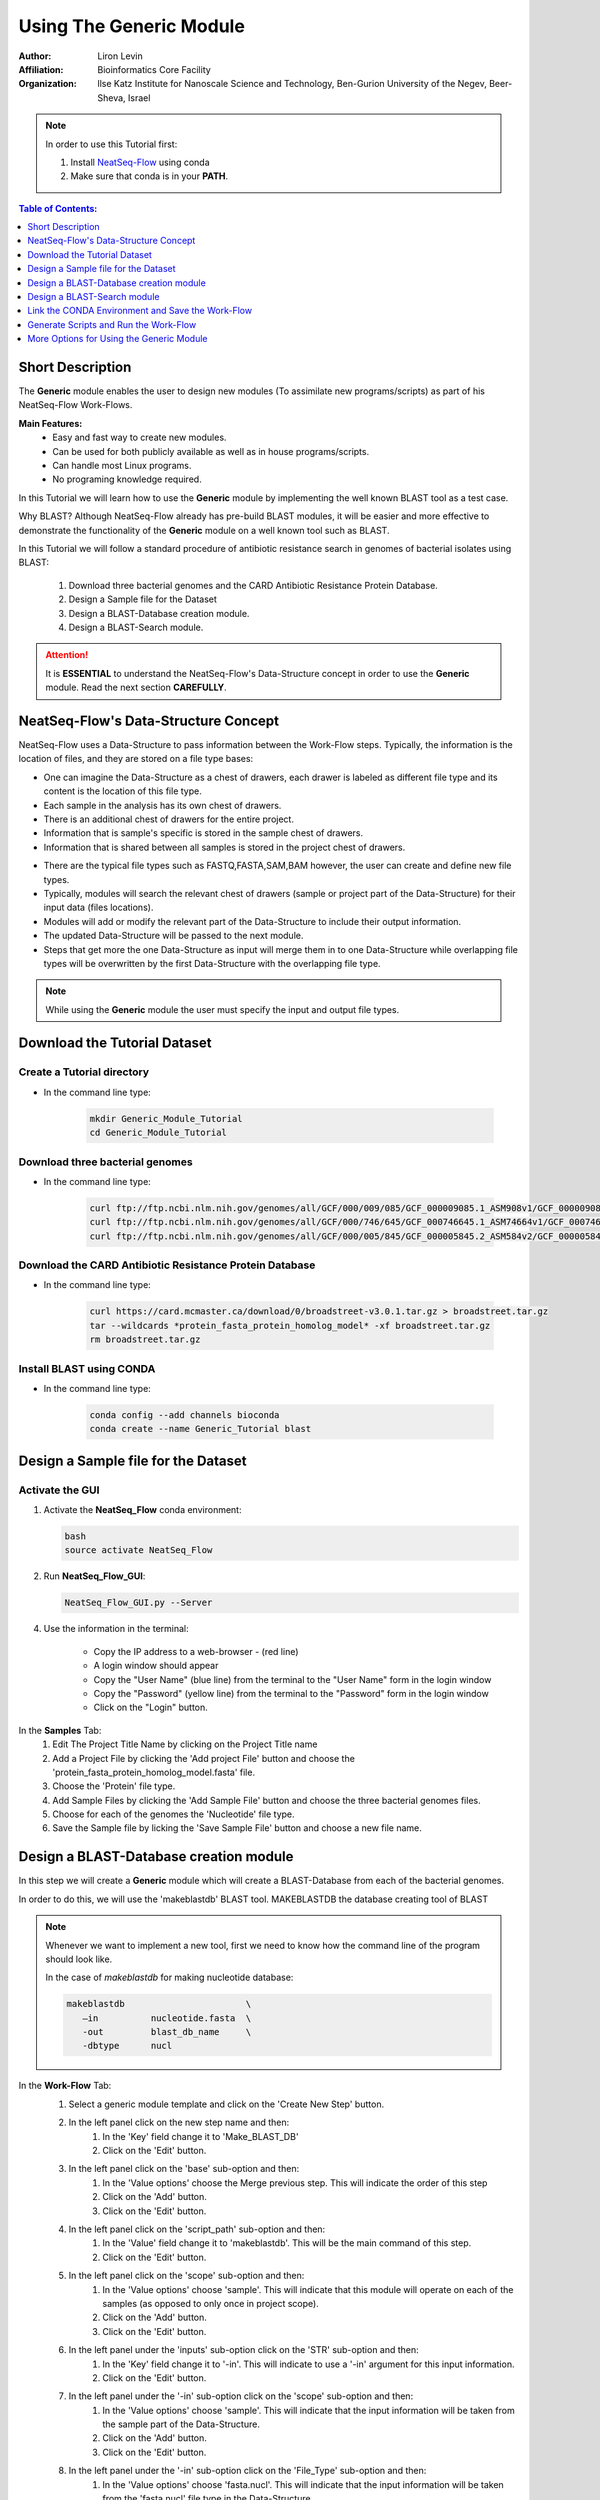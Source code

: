=====================================
Using The Generic Module 
=====================================

:Author: Liron Levin
:Affiliation: Bioinformatics Core Facility
:Organization: llse Katz Institute for Nanoscale Science and Technology, Ben-Gurion University of the Negev, Beer-Sheva, Israel

.. Note:: In order to use this Tutorial first:

    1. Install `NeatSeq-Flow <https://neatseq-flow.readthedocs.io/en/latest/#quick-start>`_ using conda
    2. Make sure that conda is in your **PATH**.
    
    
.. contents:: Table of Contents:
   :depth: 1
   :local:
   :backlinks: top

Short Description
--------------------
The **Generic** module enables the user to design new modules (To assimilate new programs/scripts) as part of his NeatSeq-Flow Work-Flows.

**Main Features:**
    * Easy and fast way to create new modules.
    * Can be used for both publicly available as well as in house programs/scripts.
    * Can handle most Linux programs.
    * No programing knowledge required.

In this Tutorial we will learn how to use the **Generic** module by implementing the well known BLAST tool as a test case.

Why BLAST?  Although NeatSeq-Flow already has pre-build BLAST modules,
it will be easier and more effective to demonstrate the functionality of the **Generic** module on a well known tool such as BLAST.

In this Tutorial we will follow a standard procedure of antibiotic resistance search in genomes of bacterial isolates using BLAST: 

 1. Download three bacterial genomes and the CARD Antibiotic Resistance Protein Database.
 2. Design a Sample file for the Dataset
 3. Design a BLAST-Database creation module.
 4. Design a BLAST-Search module.

.. attention:: 
    
    It is **ESSENTIAL** to understand the NeatSeq-Flow's Data-Structure concept in order to use the **Generic** module.
    Read the next section **CAREFULLY**.

NeatSeq-Flow's Data-Structure Concept
---------------------------------------
NeatSeq-Flow uses a Data-Structure to pass information between the Work-Flow steps.
Typically, the information is the location of files, and they are stored on a file type bases:

* One can imagine the Data-Structure as a chest of drawers, each drawer is labeled as different file type and its content is the location of this file type.
* Each sample in the analysis has its own chest of drawers.
* There is an additional chest of drawers for the entire project.
* Information that is sample's specific is stored in the sample chest of drawers.
* Information that is shared between all samples is stored in the project chest of drawers.

.. image:: ../figs/Generic_Tutorial/Chest_of_drawers.png
   :alt: NeatSeq-Flow Data-Structure concept

* There are the typical file types such as FASTQ,FASTA,SAM,BAM however, the user can create and define new file types.
* Typically, modules will search the relevant chest of drawers (sample or project part of the Data-Structure) for their input data (files locations).
* Modules will add or modify the relevant part of the Data-Structure to include their output information.
* The updated Data-Structure will be passed to the next module.
* Steps that get more the one Data-Structure as input will merge them in to one Data-Structure while overlapping file types will be overwritten by the first Data-Structure with the overlapping file type.

.. image:: ../figs/Generic_Tutorial/Generic_workflow.png
   :alt: NeatSeq-Flow information transferred between steps

.. note:: While using the **Generic** module the user must specify the input and output file types.

Download the Tutorial Dataset
--------------------------------
Create a Tutorial directory
******************************

* In the command line type:

   .. code-block:: bash

        mkdir Generic_Module_Tutorial
        cd Generic_Module_Tutorial

Download three bacterial genomes
**********************************

* In the command line type:

   .. code-block:: bash

        curl ftp://ftp.ncbi.nlm.nih.gov/genomes/all/GCF/000/009/085/GCF_000009085.1_ASM908v1/GCF_000009085.1_ASM908v1_genomic.fna.gz > Campylobacter_jejuni.fna.gz
        curl ftp://ftp.ncbi.nlm.nih.gov/genomes/all/GCF/000/746/645/GCF_000746645.1_ASM74664v1/GCF_000746645.1_ASM74664v1_genomic.fna.gz > Acinetobacter_baumannii.fna.gz
        curl ftp://ftp.ncbi.nlm.nih.gov/genomes/all/GCF/000/005/845/GCF_000005845.2_ASM584v2/GCF_000005845.2_ASM584v2_genomic.fna.gz > Escherichia_coli.fna.gz

        
        
Download the CARD Antibiotic Resistance Protein Database
****************************************************************
* In the command line type:

   .. code-block:: bash

        curl https://card.mcmaster.ca/download/0/broadstreet-v3.0.1.tar.gz > broadstreet.tar.gz
        tar --wildcards *protein_fasta_protein_homolog_model* -xf broadstreet.tar.gz
        rm broadstreet.tar.gz
        
Install BLAST using CONDA
*****************************
* In the command line type:

   .. code-block:: bash
   
        conda config --add channels bioconda
        conda create --name Generic_Tutorial blast

Design a Sample file for the Dataset
------------------------------------------

Activate the GUI
*******************

1. Activate the **NeatSeq_Flow** conda environment:

   .. code-block:: bash
   
      bash
      source activate NeatSeq_Flow

2. Run **NeatSeq_Flow_GUI**:

   .. code-block:: bash

      NeatSeq_Flow_GUI.py --Server

4. Use the information in the terminal:

    .. figure:: https://github.com/bioinfo-core-BGU/NeatSeq-Flow-GUI/raw/master/doc/NeatSeq-Flow_Server.jpg
       :align: right
       :width: 350
    
    - Copy the IP address to a web-browser - (red line)
    - A login window should appear
    - Copy the "User Name" (blue line) from the terminal to the "User Name" form in the login window
    - Copy the "Password" (yellow line) from the terminal to the "Password" form in the login window
    - Click on the "Login" button.


.. image:: ../figs/Generic_Tutorial/Design_a_Sample_file.gif
   :alt: Design_a_Sample_file.gif

In the **Samples** Tab:
 1. Edit The Project Title Name by clicking on the Project Title name
 2. Add a Project File by clicking the 'Add project File' button and choose the 'protein_fasta_protein_homolog_model.fasta' file.
 3. Choose the 'Protein' file type.
 4. Add Sample Files by clicking the 'Add Sample File' button and choose the three bacterial genomes files.  
 5. Choose for each of the genomes the 'Nucleotide' file type.
 6. Save the Sample file by licking the 'Save Sample File' button and choose a new file name.
 
Design a BLAST-Database creation module
----------------------------------------------
In this step we will create a **Generic** module which will create a BLAST-Database from each of the bacterial genomes.

In order to do this, we will use the 'makeblastdb' BLAST tool. MAKEBLASTDB the database creating tool of BLAST

.. note::  Whenever we want to implement a new tool, first we need to know how the command line of the program should look like. 
    
    In the case of `makeblastdb`  for making nucleotide database:
    
    .. code-block:: bash
   
      makeblastdb                       \ 
         –in          nucleotide.fasta  \
         -out         blast_db_name     \
         -dbtype      nucl 

.. image:: ../figs/Generic_Tutorial/BLAST_Database_creation_module.gif
   :alt: BLAST_Database_creation_module.gif


In the **Work-Flow** Tab:
 1. Select a generic module template and click on the 'Create New Step' button.
 2. In the left panel click on the new step name and then:
     1. In the 'Key' field change it to 'Make_BLAST_DB'
     2. Click on the 'Edit' button.
 3. In the left panel click on the 'base' sub-option and then:
     1. In the 'Value options' choose the Merge previous step. This will indicate the order of this step 
     2. Click on the 'Add' button.
     3. Click on the 'Edit' button.
 4. In the left panel click on the 'script_path' sub-option and then:
     1. In the 'Value' field change it to 'makeblastdb'. This will be the main command of this step.
     2. Click on the 'Edit' button.
 5. In the left panel click on the 'scope' sub-option and then:
     1. In the 'Value options' choose 'sample'. This will indicate that this module will operate on each of the samples (as opposed to only once in project scope).
     2. Click on the 'Add' button.
     3. Click on the 'Edit' button.
 6. In the left panel under the 'inputs' sub-option click on the 'STR' sub-option and then:
     1. In the 'Key' field change it to '-in'. This will indicate to use a '-in' argument for this input information.
     2. Click on the 'Edit' button.
 7. In the left panel under the '-in' sub-option click on the 'scope' sub-option and then:
     1. In the 'Value options' choose 'sample'. This will indicate that the input information will be taken from the sample part of the Data-Structure.
     2. Click on the 'Add' button.
     3. Click on the 'Edit' button.
 8. In the left panel under the '-in' sub-option click on the 'File_Type' sub-option and then:
     1. In the 'Value options' choose 'fasta.nucl'. This will indicate that the input information will be taken from the 'fasta.nucl' file type in the Data-Structure.
     2. Click on the 'Add' button.
     3. Click on the 'Edit' button.
 9. In the left panel under the 'outputs' sub-option click on the 'STR' sub-option and then:
     1. In the 'Key' field change it to '-out'. This will indicate to use a '-out' argument for this output information.
     2. Click on the 'Edit' button.
 10. In the left panel under the '-out' sub-option click on the 'File_Type' sub-option and then:
      1. In the 'Value' field edit it to 'blast_db'. This will indicate that the output information will be inserted to the 'blast_db' file type in the Data-Structure.
      2. Click on the 'Edit' button.
    
    .. note:: 
    
        * The outputs 'scope' is determined by the step scope.
        * If the output 'File_Type' dose not exists it will be created. 
        * If the output 'File_Type' already exists it will be overwritten by the new file location.

        **It is impotent to remember that the information stored in the Data-Structure is only of the file locations, therefore overwriting will not change the files themselves!**
        
 11. In the left panel under the 'outputs' sub-option click on the 'suffix' sub-option and then:
      1. In the 'Value' field edit it to '_db'.
      2. Click on the 'Edit' button.
    
    .. note:: 
    
        The outputs file locations are determent as follows:
        
        * For sample scope: The_Sample_Output_Directory/prefix+Sample_Name+suffix
        * For project scope: The_step_Output_Directory/prefix+Project_Title+suffix

        **For more options see the** `Generic module <https://neatseq-flow.readthedocs.io/projects/neatseq-flow-modules/en/latest/Module_docs/GenericModules.html#generic>`_ **help**

 12. In the left panel click on the 'Make_BLAST_DB' step name and then:
      1. Click on the 'New' button.
      2. Click on the 'New' option that was just created.
      3. In the 'Key' field change it to 'redirects'.
      4. Click on the 'Edit' button.
      5. Click on the 'New' button.
      6. Click on the 'New' option that was just created.
      7. In the 'Key' field change it to '-dbtype'.
      8. In the 'Value' field type 'nucl'.
      9. Click on the 'Edit' button.
    
    .. note:: 
    
        The 'redirects' option is the place to indicate arguments that will be passed to the command line directly.

        * Use it for arguments that are the same for all samples.
        * Use it for arguments using information that is not from within the Data-Structure.
        
    
.. image:: ../figs/Generic_Tutorial/makeblastdb.png
   :alt: makeblastdb.png





Design a BLAST-Search module
---------------------------------
In this step we will create a **Generic** module which will search the BLAST database we created in the previous step using the CARD Antibiotic Resistance Protein Database .
In order to do this, we will use the 'tblastn' BLAST tool. TBLASTN search translated nucleotide databases using a protein query. 


.. note::  Whenever we want to implement a new tool, first we need to know how the command line of the program should look like. 
    
    In the case of `tblastn` :
    
    .. code-block:: bash
   
      tblastn                              \
            –db         blast_db_name      \
            -query      protein.fasta      \
            -out        blast_results.out  \
            -evalue     1e-7 


.. image:: ../figs/Generic_Tutorial/BLAST_Search_module.gif
   :alt: BLAST_Search_module.gif


In the **Work-Flow** Tab:
 1. Select a generic module template and click on the 'Create New Step' button.
 2. In the left panel click on the new step name and then:
     1. In the 'Key' field change it to 'BLAST_Search'
     2. Click on the 'Edit' button.
 3. In the left panel click on the 'base' sub-option and then:
     1. In the 'Value options' choose the 'Make_BLAST_DB' previous step. This will indicate the order of this step 
     2. Click on the 'Add' button.
     3. Click on the 'Edit' button.
 4. In the left panel click on the 'script_path' sub-option and then:
     1. In the 'Value' field change it to 'tblastn'. This will be the main command of this step.
     2. Click on the 'Edit' button.
 5. In the left panel click on the 'scope' sub-option and then:
     1. In the 'Value options' choose 'sample'. This will indicate that this module will operate on each of the samples (as opposed to only once in project scope).
     2. Click on the 'Add' button.
     3. Click on the 'Edit' button.
 6. In the left panel under the 'inputs' sub-option click on the 'STR' sub-option and then:
     1. Click on the 'Duplicate' button. This will create another input sub-option block. 
 7. In the left panel under the 'inputs' sub-option click on the first 'STR' sub-option and then:
     1. In the 'Key' field change it to '-db'. This will indicate to use a '-db' argument for this input information.
     2. Click on the 'Edit' button.
 8. In the left panel under the '-db' sub-option click on the 'scope' sub-option and then:
     1. In the 'Value options' choose 'sample'. This will indicate that the input information will be taken from the sample part of the Data-Structure.
     2. Click on the 'Add' button.
     3. Click on the 'Edit' button.
 9. In the left panel under the '-db' sub-option click on the 'File_Type' sub-option and then:
     1. In the 'Value options' choose 'blast_db'. This will indicate that the input information will be taken from the 'blast_db' file type in the Data-Structure.
     2. Click on the 'Add' button.
     3. Click on the 'Edit' button.
 10. In the left panel under the 'inputs' sub-option click on the 'STR' sub-option and then:
      1. In the 'Key' field change it to '-query'. This will indicate to use a '-query' argument for this input information.
      2. Click on the 'Edit' button.
 11. In the left panel under the '-query' sub-option click on the 'scope' sub-option and then:
      1. In the 'Value options' choose 'project'. This will indicate that the input information will be taken from the project part of the Data-Structure.
      2. Click on the 'Add' button.
      3. Click on the 'Edit' button.
 12. In the left panel under the '-query' sub-option click on the 'File_Type' sub-option and then:
      1. In the 'Value options' choose 'fasta.prot'. This will indicate that the input information will be taken from the 'fasta.prot' file type in the Data-Structure.
      2. Click on the 'Add' button.
      3. Click on the 'Edit' button.
 13. In the left panel under the 'outputs' sub-option click on the 'STR' sub-option and then:
      1. In the 'Key' field change it to '-out'. This will indicate to use a '-out' argument for this output information.
      2. Click on the 'Edit' button.
 14. In the left panel under the '-out' sub-option click on the 'File_Type' sub-option and then:
      1. In the 'Value' field edit it to 'blast_results'. This will indicate that the output information will be inserted to the 'blast_results' file type in the Data-Structure.
      2. Click on the 'Edit' button.
    
    .. note:: 
    
        * The outputs 'scope' is determined by the step scope.
        * If the output 'File_Type' dose not exists it will be created. 
        * If the output 'File_Type' already exists it will be overwritten by the new file location.

        **It is impotent to remember that the information stored in the Data-Structure is only of the file locations, therefore overwriting will not change the files themselves!**
        
 15. In the left panel under the '-out' sub-option click on the 'suffix' sub-option and then:
      1. In the 'Value' field edit it to '_blast_results.out'.
      2. Click on the 'Edit' button.
    
    .. note:: 
    
        The outputs file locations are determent as follows:
        
        * For sample scope: The_Sample_Output_Directory/prefix+Sample_Name+suffix
        * For project scope: The_step_Output_Directory/prefix+Project_Title+suffix

        **For more options see the** `Generic module <https://neatseq-flow.readthedocs.io/projects/neatseq-flow-modules/en/latest/Module_docs/GenericModules.html#generic>`_ **help**

 16. In the left panel click on the 'BLAST_Search' step name and then:
      1. Click on the 'New' button.
      2. Click on the 'New' option that was just created.
      3. In the 'Key' field change it to 'redirects'.
      4. Click on the 'Edit' button.
      5. Click on the 'New' button.
      6. Click on the 'New' option that was just created.
      7. In the 'Key' field change it to '-evalue'.
      8. In the 'Value' field type '1e-7'.
      9. Click on the 'Edit' button.
    
    .. note:: 
    
        The 'redirects' option is the place to indicate arguments that will be passed to the command line directly.

        * Use it for arguments that are the same for all samples.
        * Use it for arguments using information that is not from within the Data-Structure.
        
    
.. image:: ../figs/Generic_Tutorial/BLAST_Search_module.png
   :alt: BLAST_Search_module.png
   
   
Link the CONDA Environment and Save the Work-Flow
-----------------------------------------------------------
In this step we will link the 'Generic_Tutorial' CONDA environment we created before to the Work-Flow.

.. image:: ../figs/Generic_Tutorial/Link_CONDA_Environment.gif
   :alt: Link_CONDA_Environment.gif


In the **Vars** Tab:
 1. Click on the triangular shape next to the 'conda' option in the lower panel. 
 2. Click on the 'env' sub-option.
 3. In the 'Value' field edit it to 'Generic_Tutorial'. This will link the 'Generic_Tutorial' CONDA environment to the current Work-Flow.
 4. Click on the 'Edit' button. 
 
**To save the Work-Flow:**

.. image:: ../figs/Generic_Tutorial/Save_Work_Flow.gif
   :alt: Save_Work_Flow.gif

In the **Work-Flow** Tab:
 1. Click on the 'Save WorkFlow' button. 
 2. Type 'Generic_Tutorial.yaml' in the File name field to indicate the new Work-Flow parameter file.
 3. Click on the 'Save' button.

Generate Scripts and Run the Work-Flow
----------------------------------------

**To Generate the Work-Flow's Scripts:**

.. image:: ../figs/Generic_Tutorial/Generate_Scripts.gif
   :alt: Generate_Scripts.gif


In the **Run** Tab:
 1. Click on the 'Search' button.
 2. Select 'NeatSeq_Flow' from the Drop-down menu next to the 'Search' button.
 3. Click on the 'Browse' button next to the 'Parameter File' field.
 4. Select the 'Generic_Tutorial.yaml' file and click the 'Open' button.
 5. Click on the 'Browse' button next to the 'Sample File' field.
 6. Select the 'Sample_file' file and click the 'Open' button.
 7. Click on the 'Browse' button next to the 'Project Directory' field.
 8. Select the location were you want the analysis outputs to be saved in and click the 'Ok' button.
 9. Click on the 'Generate scripts' button.

**To Run the Work-Flow:**


.. image:: ../figs/Generic_Tutorial/Run_Work_Flow.gif
   :alt: Run_Work_Flow.gif


In the **Run** Tab:
 1. Click on the 'Run scripts' button.
 2. Click on the 'Run Monitor' button.
 
.. note:: 
    
    * You can look at the scripts generated in the **scripts** directory.
    * You can look at the results in the **data** directory.
    
More Options for Using the Generic Module
----------------------------------------------

To see the full flexibility of the **Generic module**
go to the `Generic module <https://neatseq-flow.readthedocs.io/projects/neatseq-flow-modules/en/latest/Module_docs/GenericModules.html#generic>`_ **help** in the NeatSeq-Flow module Repository 
    